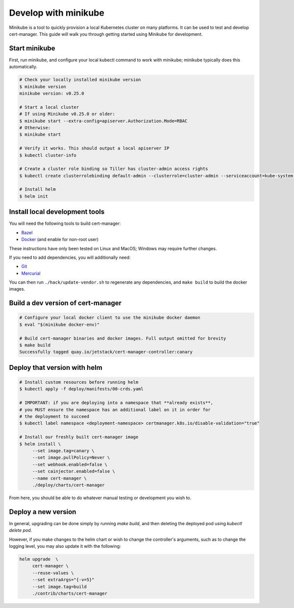 =====================
Develop with minikube
=====================

Minikube is a tool to quickly provision a local Kubernetes cluster on many
platforms. It can be used to test and develop cert-manager. This guide will
walk you through getting started using Minikube for development.

Start minikube
==============

First, run minikube, and configure your local kubectl command to work with minikube; minikube typically does this automatically.

.. code-block:: shell

   # Check your locally installed minikube version
   $ minikube version
   minikube version: v0.25.0

   # Start a local cluster
   # If using Minikube v0.25.0 or older:
   $ minikube start --extra-config=apiserver.Authorization.Mode=RBAC
   # Otherwise:
   $ minikube start

   # Verify it works. This should output a local apiserver IP
   $ kubectl cluster-info

   # Create a cluster role binding so Tiller has cluster-admin access rights
   $ kubectl create clusterrolebinding default-admin --clusterrole=cluster-admin --serviceaccount=kube-system:default

   # Install helm
   $ helm init


Install local development tools
===============================

You will need the following tools to build cert-manager:

* Bazel_
* Docker_ (and enable for non-root user)

These instructions have only been tested on Linux and MacOS; Windows may
require further changes.

If you need to add dependencies, you will additionally need:

* Git_
* Mercurial_

You can then run ``./hack/update-vendor.sh`` to regenerate any
dependencies, and ``make build`` to build the docker images.

Build a dev version of cert-manager
===================================

.. code-block:: shell

   # Configure your local docker client to use the minikube docker daemon
   $ eval "$(minikube docker-env)"

   # Build cert-manager binaries and docker images. Full output omitted for brevity
   $ make build
   Successfully tagged quay.io/jetstack/cert-manager-controller:canary


Deploy that version with helm
=============================

.. code-block:: shell

   # Install custom resources before running helm
   $ kubectl apply -f deploy/manifests/00-crds.yaml

   # IMPORTANT: if you are deploying into a namespace that **already exists**,
   # you MUST ensure the namespace has an additional label on it in order for
   # the deployment to succeed
   $ kubectl label namespace <deployment-namespace> certmanager.k8s.io/disable-validation="true"

   # Install our freshly built cert-manager image
   $ helm install \
        --set image.tag=canary \
        --set image.pullPolicy=Never \
        --set webhook.enabled=false \
        --set cainjector.enabled=false \
        --name cert-manager \
        ./deploy/charts/cert-manager

From here, you should be able to do whatever manual testing or development you wish to.

Deploy a new version
====================

In general, upgrading can be done simply by running `make build`, and then deleting the deployed pod using `kubectl delete pod`.

However, if you make changes to the helm chart or wish to change the controller's arguments, such as to change the logging level, you may also update it with the following:

.. code-block:: shell

   helm upgrade  \
        cert-manager \
        --reuse-values \
        --set extraArgs="{-v=5}"
        --set image.tag=build
        ./contrib/charts/cert-manager


.. _Bazel: https://docs.bazel.build/versions/master/install.html
.. _Docker: https://store.docker.com/search?type=edition&offering=community
.. _Git: https://git-scm.com/downloads
.. _Mercurial: https://www.mercurial-scm.org/
